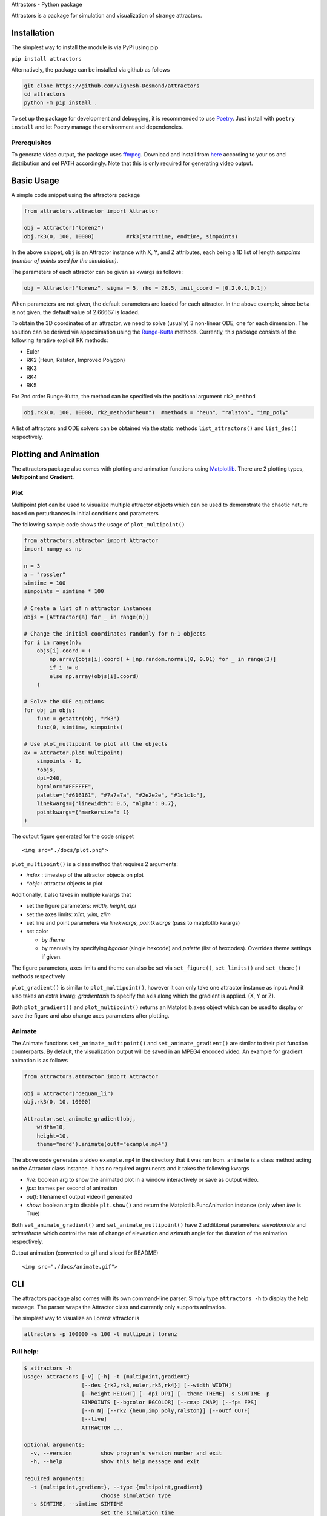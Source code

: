 .. container::

   .. raw:: html

      <p>

   .. raw:: html

      </p>

   .. raw:: html

      <h1>

   Attractors - Python package

   .. raw:: html

      </h1>

   |PyPI license| |PyPI version| |PyPI license|

   Attractors is a package for simulation and visualization of strange
   attractors.

Installation
============

The simplest way to install the module is via PyPi using pip

``pip install attractors``

Alternatively, the package can be installed via github as follows

.. code:: shell

   git clone https://github.com/Vignesh-Desmond/attractors
   cd attractors
   python -m pip install .

To set up the package for development and debugging, it is recommended
to use `Poetry <https://python-poetry.org/>`__. Just install with
``poetry install`` and let Poetry manage the environment and
dependencies.

Prerequisites
-------------

To generate video output, the package uses
`ffmpeg <https://ffmpeg.org/>`__. Download and install from
`here <https://ffmpeg.org/download.html>`__ according to your os and
distribution and set PATH accordingly. Note that this is only required
for generating video output.

Basic Usage
===========

A simple code snippet using the attractors package

.. code:: python

   from attractors.attractor import Attractor

   obj = Attractor("lorenz")
   obj.rk3(0, 100, 10000)          #rk3(starttime, endtime, simpoints)

In the above snippet, ``obj`` is an Attractor instance with X, Y, and Z
attributes, each being a 1D list of length *simpoints (number of points
used for the simulation)*.

The parameters of each attractor can be given as kwargs as follows:

.. code:: python

   obj = Attractor("lorenz", sigma = 5, rho = 28.5, init_coord = [0.2,0.1,0.1])

When parameters are not given, the default parameters are loaded for
each attractor. In the above example, since ``beta`` is not given, the
default value of 2.66667 is loaded.

To obtain the 3D coordinates of an attractor, we need to solve (usually)
3 non-linear ODE, one for each dimension. The solution can be derived
via approximation using the
`Runge-Kutta <https://en.wikipedia.org/wiki/Runge%E2%80%93Kutta_methods>`__
methods. Currently, this package consists of the following iterative
explicit RK methods:

-  Euler
-  RK2 (Heun, Ralston, Improved Polygon)
-  RK3
-  RK4
-  RK5

For 2nd order Runge-Kutta, the method can be specified via the
positional argument ``rk2_method``

.. code:: python

   obj.rk3(0, 100, 10000, rk2_method="heun")  #methods = "heun", "ralston", "imp_poly"

A list of attractors and ODE solvers can be obtained via the static
methods ``list_attractors()`` and ``list_des()`` respectively.

Plotting and Animation
======================

The attractors package also comes with plotting and animation functions
using `Matplotlib <https://matplotlib.org/>`__. There are 2 plotting
types, **Multipoint** and **Gradient**.

Plot
----

Multipoint plot can be used to visualize multiple attractor objects
which can be used to demonstrate the chaotic nature based on
perturbances in initial conditions and parameters

The following sample code shows the usage of ``plot_multipoint()``

.. code:: python

   from attractors.attractor import Attractor
   import numpy as np

   n = 3
   a = "rossler"
   simtime = 100
   simpoints = simtime * 100

   # Create a list of n attractor instances
   objs = [Attractor(a) for _ in range(n)]

   # Change the initial coordinates randomly for n-1 objects
   for i in range(n):
       objs[i].coord = (
           np.array(objs[i].coord) + [np.random.normal(0, 0.01) for _ in range(3)]
           if i != 0
           else np.array(objs[i].coord)
       )

   # Solve the ODE equations
   for obj in objs:
       func = getattr(obj, "rk3")
       func(0, simtime, simpoints)

   # Use plot_multipoint to plot all the objects
   ax = Attractor.plot_multipoint(
       simpoints - 1,
       *objs,
       dpi=240,
       bgcolor="#FFFFFF",
       palette=["#616161", "#7a7a7a", "#2e2e2e", "#1c1c1c"],
       linekwargs={"linewidth": 0.5, "alpha": 0.7},
       pointkwargs={"markersize": 1}
   )

.. container::

   .. raw:: html

      <p>

   .. raw:: html

      <h5>

   The output figure generated for the code snippet

   .. raw:: html

      </h5>

   ::

      <img src="./docs/plot.png">   

   .. raw:: html

      </p>

``plot_multipoint()`` is a class method that requires 2 arguments:

-  *index* : timestep of the attractor objects on plot
-  *\*objs* : attractor objects to plot

Additionally, it also takes in multiple kwargs that

-  set the figure parameters: *width, height, dpi*
-  set the axes limits: *xlim, ylim, zlim*
-  set line and point parameters via *linekwargs, pointkwargs* (pass to
   matplotlib kwargs)
-  set color

   -  by *theme*
   -  by manually by specifying *bgcolor* (single hexcode) and *palette*
      (list of hexcodes). Overrides theme settings if given.

The figure parameters, axes limits and theme can also be set via
``set_figure()``, ``set_limits()`` and ``set_theme()`` methods
respectively

``plot_gradient()`` is similar to ``plot_multipoint()``, however it can
only take one attractor instance as input. And it also takes an extra
kwarg: *gradientaxis* to specify the axis along which the gradient is
applied. (X, Y or Z).

Both ``plot_gradient()`` and ``plot_multipoint()`` returns an
Matplotlib.axes object which can be used to display or save the figure
and also change axes parameters after plotting.

Animate
-------

The Animate functions ``set_animate_multipoint()`` and
``set_animate_gradient()`` are similar to their plot function
counterparts. By default, the visualization output will be saved in an
MPEG4 encoded video. An example for gradient animation is as follows

.. code:: python

   from attractors.attractor import Attractor

   obj = Attractor("dequan_li")
   obj.rk3(0, 10, 10000)

   Attractor.set_animate_gradient(obj,
       width=10,
       height=10,
       theme="nord").animate(outf="example.mp4")

The above code generates a video ``example.mp4`` in the directory that
it was run from. ``animate`` is a class method acting on the Attractor
class instance. It has no required argmunents and it takes the following
kwargs

-  *live*: boolean arg to show the animated plot in a window
   interactively or save as output video.
-  *fps*: frames per second of animation
-  *outf*: filename of output video if generated
-  *show*: boolean arg to disable ``plt.show()`` and return the
   Matplotlib.FuncAnimation instance (only when *live* is True)

Both ``set_animate_gradient()`` and ``set_animate_multipoint()`` have 2
addititonal parameters: *elevationrate* and *azimuthrate* which control
the rate of change of eleveation and azimuth angle for the duration of
the animation respectively.

.. container::

   .. raw:: html

      <p>

   .. raw:: html

      <h5>

   Output animation (converted to gif and sliced for README)

   .. raw:: html

      </h5>

   ::

      <img src="./docs/animate.gif">   

   .. raw:: html

      </p>

CLI
===

The attractors package also comes with its own command-line parser.
Simply type ``attractors -h`` to display the help message. The parser
wraps the Attractor class and currently only supports animation.

The simplest way to visualize an Lorenz attractor is

.. code:: shell

   attractors -p 100000 -s 100 -t multipoint lorenz

Full help:
----------

.. code:: console

   $ attractors -h
   usage: attractors [-v] [-h] -t {multipoint,gradient}
                     [--des {rk2,rk3,euler,rk5,rk4}] [--width WIDTH]
                     [--height HEIGHT] [--dpi DPI] [--theme THEME] -s SIMTIME -p
                     SIMPOINTS [--bgcolor BGCOLOR] [--cmap CMAP] [--fps FPS]
                     [--n N] [--rk2 {heun,imp_poly,ralston}] [--outf OUTF]
                     [--live]
                     ATTRACTOR ...

   optional arguments:
     -v, --version         show program's version number and exit
     -h, --help            show this help message and exit

   required arguments:
     -t {multipoint,gradient}, --type {multipoint,gradient}
                           choose simulation type
     -s SIMTIME, --simtime SIMTIME
                           set the simulation time
     -p SIMPOINTS, --simpoints SIMPOINTS
                           set the number of points to be used for the simulation

   other arguments:
     --des {rk2,rk3,euler,rk5,rk4}
                           choose the Differential Equation Solver. Default: rk4
     --width WIDTH         set width of the figure Default: 16
     --height HEIGHT       set height of the figure Default: 9
     --dpi DPI             set DPI of the figure Default: 120
     --theme THEME         choose theme (color palette) to be used
     --bgcolor BGCOLOR     background color for figure in hex. Overrides theme
                           settings if specified Default: #000000
     --cmap CMAP           matplotlib cmap for palette. Overrides theme settings
                           if specified Default: jet
     --fps FPS             set FPS for animated video (or interactive plot)
                           Default: 60
     --n N                 number of initial points for Multipoint animation
                           Default: 3
     --rk2 {heun,imp_poly,ralston}
                           method for 2nd order Runge-Kutta if specified to be
                           used. Default: heun
     --outf OUTF           output video filename Default: output.mp4
     --live                live plotting instead of generating video.

   Attractor settings:
     Choose one of the attractors and specify its parameters

     ATTRACTOR
       lorenz              Lorenz attractor
       rabinovich_fabrikant
                           Rabinovich Fabrikant attractor
       lotka_volterra      Lotka Volterra attractor
       rossler             Rossler attractor
       wang_sun            Wang Sun attractor
       rikitake            Rikitake attractor
       nose_hoover         Nose Hoover attractor
       aizawa              Aizawa attractor
       three_cell_cnn      Three Cell CNN attractor
       bouali_type_1       Bouali Type 1 attractor
       bouali_type_2       Bouali Type 2 attractor
       bouali_type_3       Bouali Type 3 attractor
       finance             Finance attractor
       burke_shaw          Burke Shaw attractor
       moore_spiegel       Moore Spiegel attractor
       sakarya             Sakarya attractor
       dadras              Dadras attractor
       halvorsen           Halvorsen attractor
       hadley              Hadley attractor
       chen                Chen attractor
       chen_lee            Chen Lee attractor
       chen_celikovsky     Chen Celikovsky attractor
       thomas_cyclically_symmetric
                           Thomas Cyclically Symmetric attractor
       dequan_li           Dequan Li attractor
       yu_wang             Yu Wang attractor

Each attractor also has its own parameters to set. The settings for each
attractor can be obtained by the help command:
``attractors ATTRACTOR -h``

Attractor help
--------------

.. code:: console

   $ attractors finance -h
   usage: attractors finance [-h] [--a A] [--b B] [--c C]
                             [--initcoord INITCOORD INITCOORD INITCOORD]
                             [--xlim XLIM XLIM] [--ylim YLIM YLIM]
                             [--zlim ZLIM ZLIM]

   optional arguments:
     -h, --help            show this help message and exit

   Finance attractor parameters:
     --a A                 Parameter for Finance attractor Default: 1e-05
     --b B                 Parameter for Finance attractor Default: 0.1
     --c C                 Parameter for Finance attractor Default: 1.0
     --initcoord INITCOORD INITCOORD INITCOORD
                           Initial coordinate for Finance attractor. Input
                           format: "x y z" Default: [0.0, -10.0, 0.1]
     --xlim XLIM XLIM      x axis limits for figure. Input format: "xmin xmax"
                           Default: [-3.0, 3.0]
     --ylim YLIM YLIM      y axis limits for figure. Input format: "ymin ymax"
                           Default: [-5.0, -15.0]
     --zlim ZLIM ZLIM      z axis limits for figure. Input format: "zmin zmax"
                           Default: [-1.5, 1.5]

Changelog
=========

See
`changelog <https://github.com/Vignesh-Desmond/attractors/blob/main/CHANGELOG.md>`__
for previous versions

License
=======

This package is licensed under the `MIT
License <https://github.com/Vignesh-Desmond/attractors/blob/main/LICENSE.md>`__

.. |PyPI license| image:: https://img.shields.io/github/workflow/status/Vignesh-Desmond/attractors/Build?style=flat-square&logo=GitHub
   :target: https://github.com/Vignesh-Desmond/attractors/actions/workflows/build.yml
.. |PyPI version| image:: https://img.shields.io/pypi/v/attractors?color=blue&style=flat-square
   :target: https://pypi.python.org/pypi/attractors/
.. |PyPI license| image:: https://img.shields.io/pypi/l/attractors?style=flat-square&color=orange
   :target: https://lbesson.mit-license.org/
